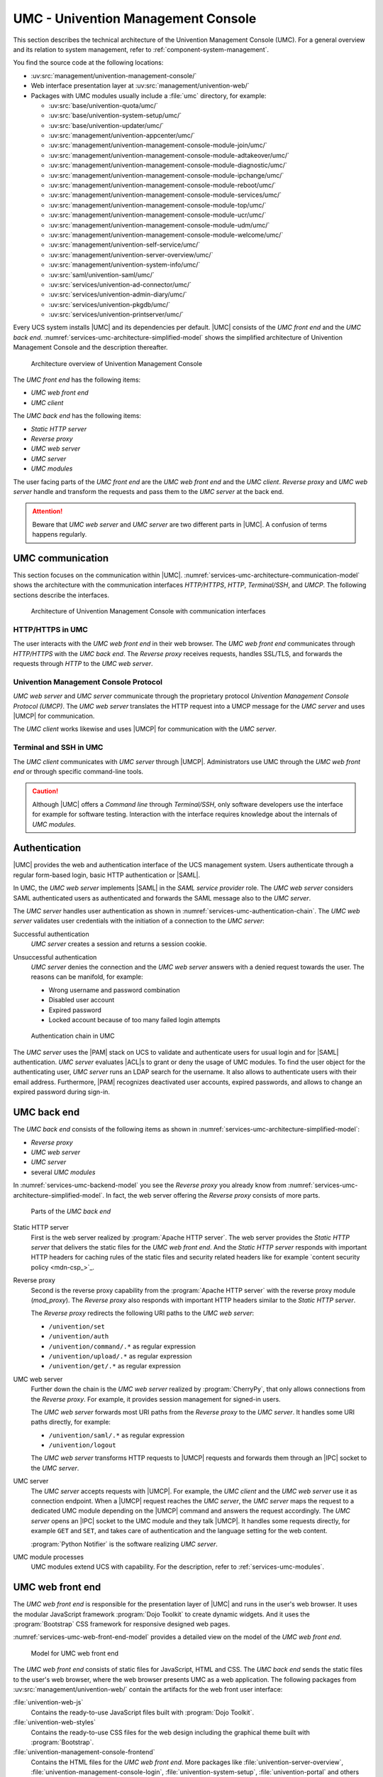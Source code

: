 .. _services-umc:

UMC - Univention Management Console
===================================

.. index:: umc
   see: univention management console; umc

This section describes the technical architecture of the Univention Management
Console (UMC). For a general overview and its relation to system management,
refer to :ref:`component-system-management`.

You find the source code at the following locations:

* :uv:src:`management/univention-management-console/`

* Web interface presentation layer at :uv:src:`management/univention-web/`

* Packages with UMC modules usually include a :file:`umc` directory, for example:

  * :uv:src:`base/univention-quota/umc/`
  * :uv:src:`base/univention-system-setup/umc/`
  * :uv:src:`base/univention-updater/umc/`
  * :uv:src:`management/univention-appcenter/umc/`
  * :uv:src:`management/univention-management-console-module-join/umc/`
  * :uv:src:`management/univention-management-console-module-adtakeover/umc/`
  * :uv:src:`management/univention-management-console-module-diagnostic/umc/`
  * :uv:src:`management/univention-management-console-module-ipchange/umc/`
  * :uv:src:`management/univention-management-console-module-reboot/umc/`
  * :uv:src:`management/univention-management-console-module-services/umc/`
  * :uv:src:`management/univention-management-console-module-top/umc/`
  * :uv:src:`management/univention-management-console-module-ucr/umc/`
  * :uv:src:`management/univention-management-console-module-udm/umc/`
  * :uv:src:`management/univention-management-console-module-welcome/umc/`
  * :uv:src:`management/univention-self-service/umc/`
  * :uv:src:`management/univention-server-overview/umc/`
  * :uv:src:`management/univention-system-info/umc/`
  * :uv:src:`saml/univention-saml/umc/`
  * :uv:src:`services/univention-ad-connector/umc/`
  * :uv:src:`services/univention-admin-diary/umc/`
  * :uv:src:`services/univention-pkgdb/umc/`
  * :uv:src:`services/univention-printserver/umc/`

Every UCS system installs |UMC| and its dependencies per default. |UMC| consists
of the *UMC front end* and the *UMC back end*.
:numref:`services-umc-architecture-simplified-model` shows the simplified
architecture of Univention Management Console and the description thereafter.

.. index::
   single: umc; architecture
   single: model; umc

.. _services-umc-architecture-simplified-model:

.. figure:: /images/UMC-architecture-simple.*
   :width: 350 px

   Architecture overview of Univention Management Console

.. index::
   single: umc; client
   single: umc; front end
   single: umc; web front end

The *UMC front end* has the following items:

* *UMC web front end*
* *UMC client*

.. index:: ! umc modules
   pair: umc; reverse proxy
   pair: umc; static http server
   pair: umc; web server
   single: umc; back end
   single: umc; modules
   single: umc; server

The *UMC back end* has the following items:

* *Static HTTP server*
* *Reverse proxy*
* *UMC web server*
* *UMC server*
* *UMC modules*

The user facing parts of the *UMC front end* are the *UMC web front end* and the
*UMC client*. *Reverse proxy* and *UMC web server* handle and transform the
requests and pass them to the *UMC server* at the back end.

.. attention::

   Beware that *UMC web server* and *UMC server* are two different parts in
   |UMC|. A confusion of terms happens regularly.

.. _services-umc-communication:

UMC communication
-----------------

.. index::
   single: umc; communication
   single: umc; terminal
   single: model; umc communication

This section focuses on the communication within |UMC|.
:numref:`services-umc-architecture-communication-model` shows the architecture
with the communication interfaces *HTTP/HTTPS*, *HTTP*, *Terminal/SSH*, and
*UMCP*. The following sections describe the interfaces.

.. _services-umc-architecture-communication-model:

.. figure:: /images/UMC-architecture-communication.*
   :width: 350 px

   Architecture of Univention Management Console with communication interfaces

.. _services-umc-https:

HTTP/HTTPS in UMC
~~~~~~~~~~~~~~~~~

.. index::
   pair: umc; http
   pair: umc; https

The user interacts with the *UMC web front end* in their web browser. The *UMC
web front end* communicates through *HTTP/HTTPS* with the *UMC back end*. The
*Reverse proxy* receives requests, handles SSL/TLS, and forwards the requests
through *HTTP* to the *UMC web server*.

.. _services-umc-umcp:

Univention Management Console Protocol
~~~~~~~~~~~~~~~~~~~~~~~~~~~~~~~~~~~~~~

.. index::
   pair: umc; umcp
   see: univention management console protocol; umcp
   single: umc; client
   single: umc; server
   single: umc; web server

*UMC web server* and *UMC server* communicate through the proprietary protocol
*Univention Management Console Protocol (UMCP)*. The *UMC web server* translates
the HTTP request into a UMCP message for the *UMC server* and uses |UMCP| for
communication.

The *UMC client* works likewise and uses |UMCP| for communication with the *UMC
server*.

.. seealso::

   Software developers and system engineers, refer to
   :cite:t:`developer-reference`:

   :ref:`umc-umcp2`
      for technical details about UMCP 2.0

   :ref:`umc-http`
      for examples about HTTP for UMC

.. _services-umc-terminal:

Terminal and SSH in UMC
~~~~~~~~~~~~~~~~~~~~~~~

.. index:: ! umc; client
   single: umc; command line
   single: umc; server
   single: umc; web front end

The *UMC client* communicates with *UMC server* through |UMCP|. Administrators
use UMC through the *UMC web front end* or through specific command-line tools.

.. caution::

   Although |UMC| offers a *Command line* through *Terminal/SSH*, only software
   developers use the interface for example for software testing. Interaction
   with the interface requires knowledge about the internals of *UMC modules*.


.. _services-umc-authentication:

Authentication
--------------

.. index::
   pair: umc; authentication
   single: umc; saml
   single: authentication; basic http
   single: authentication; form-based login
   single: authentication; saml
   single: umc; server
   single: umc; web server
   single: saml; service provider role
   single: saml; umc authentication

|UMC| provides the web and authentication interface of the UCS management
system. Users authenticate through a regular form-based login, basic HTTP
authentication or |SAML|.

In UMC, the *UMC web server* implements |SAML| in the *SAML service provider*
role. The *UMC web server* considers SAML authenticated users as authenticated
and forwards the SAML message also to the *UMC server*.

.. TODO : Activate section, once SAML is ready:
   For details about |SAML| in UCS, refer to :ref:`services-authentication-saml`.

The *UMC server* handles user authentication as shown in
:numref:`services-umc-authentication-chain`. The *UMC web server* validates user
credentials with the initiation of a connection to the *UMC server*:

.. index:: umc; authentication successful
   single: authentication; successful

Successful authentication
   *UMC server* creates a session and returns a session cookie.

.. index:: umc; authentication unsuccessful
   single: authentication; unsuccessful

Unsuccessful authentication
   *UMC server* denies the connection and the *UMC web server* answers with a
   denied request towards the user. The reasons can be manifold, for example:

   * Wrong username and password combination
   * Disabled user account
   * Expired password
   * Locked account because of too many failed login attempts

.. index::
   single: umc; authentication chain

.. _services-umc-authentication-chain:

.. figure:: /images/UMC-authentication.*

   Authentication chain in UMC

The *UMC server* uses the |PAM| stack on UCS to validate and authenticate users
for usual login and for |SAML| authentication. *UMC server* evaluates |ACL|\ s
to grant or deny the usage of UMC modules. To find the user object for the
authenticating user, *UMC server* runs an LDAP search for the username. It also
allows to authenticate users with their email address. Furthermore, |PAM|
recognizes deactivated user accounts, expired passwords, and allows to change an
expired password during sign-in.


.. seealso::

   Administrators, refer to :cite:t:`ucs-manual`:

   :ref:`users-management-table-account`
      for information about deactivated and expired user accounts

   :ref:`users-faillog`
      for information about failed login attempts and how UCS handles them in
      Samba, PAM and OpenLDAP

.. _services-umc-back-end:

UMC back end
------------

.. index:: ! umc; back end
   single: umc; back end architecture
   single: umc; module processes
   single: IPC socket
   single: umcp; umc back end

The *UMC back end* consists of the following items as shown in
:numref:`services-umc-architecture-simplified-model`:

* *Reverse proxy*
* *UMC web server*
* *UMC server*
* several *UMC modules*

In :numref:`services-umc-backend-model` you see the *Reverse proxy* you already
know from :numref:`services-umc-architecture-simplified-model`. In fact, the web
server offering the *Reverse proxy* consists of more parts.

.. index:: umc; back end model
   single: model; umc back end

.. _services-umc-backend-model:

.. figure:: /images/UMC-back-end.*
   :width: 650 px

   Parts of the *UMC back end*

.. index:: ! umc; static http server
   single: technology; apache http server

Static HTTP server
   First is the web server realized by :program:`Apache HTTP server`. The web
   server provides the *Static HTTP server* that delivers the static files for
   the *UMC web front end*. And the *Static HTTP server* responds with important
   HTTP headers for caching rules of the static files and security related
   headers like for example `content security policy <mdn-csp_>`_.

.. index:: ! umc; reverse proxy
   single: apache; mod_proxy
   single: apache; http server

Reverse proxy
   Second is the reverse proxy capability from the :program:`Apache HTTP server`
   with the reverse proxy module (*mod_proxy*). The *Reverse proxy* also responds
   with important HTTP headers similar to the *Static HTTP server*.

   The *Reverse proxy* redirects the following URI paths to the *UMC web
   server*:

   * ``/univention/set``
   * ``/univention/auth``
   * ``/univention/command/.*`` as regular expression
   * ``/univention/upload/.*`` as regular expression
   * ``/univention/get/.*`` as regular expression

.. index:: ! umc; web server
   single: cherrypy
   single: technology; cherrypy
   single: umcp; umc web server

UMC web server
   Further down the chain is the *UMC web server* realized by
   :program:`CherryPy`, that only allows connections from the *Reverse proxy*.
   For example, it provides session management for signed-in users.

   The *UMC web server* forwards most URI paths from the *Reverse proxy* to the
   *UMC server*. It handles some URI paths directly, for example:

   * ``/univention/saml/.*`` as regular expression
   * ``/univention/logout``

   The *UMC web server* transforms HTTP requests to |UMCP| requests and forwards
   them through an |IPC| socket to the *UMC server*.

.. index:: ! umc; server
   single: python; notifier
   single: technology; python notifier
   single: umcp; umc server

UMC server
   The *UMC server* accepts requests with |UMCP|. For example, the *UMC client*
   and the *UMC web server* use it as connection endpoint. When a |UMCP| request
   reaches the *UMC server*, the *UMC server* maps the request to a dedicated
   UMC module depending on the |UMCP| command and answers the request
   accordingly. The *UMC server* opens an |IPC| socket to the UMC module and
   they talk |UMCP|. It handles some requests directly, for example ``GET`` and
   ``SET``, and takes care of authentication and the language setting for the
   web content.

   :program:`Python Notifier` is the software realizing *UMC server*.

UMC module processes
   UMC modules extend UCS with capability. For the description, refer to
   :ref:`services-umc-modules`.

.. seealso::

   :ref:`umc-umcp2`
      for information about UMCP in :cite:t:`developer-reference`

.. seealso::

   `Apache HTTP server project <apache-httpd_>`_
      for the website of the Apache HTTP server project

   `CherryPy <cherry-py_>`_
      for the project page of CherryPy, a minimalist Python web framework

   `Python Notifier <python-notifier_>`_
      for the source code repository of *Python Notifier*.

.. _services-umc-web-front-end:

UMC web front end
-----------------

.. index:: ! umc; web front end
   single: technology; dojo toolkit
   single: dojo toolkit
   single: technology; bootstrap
   single: bootstrap

The *UMC web front end* is responsible for the presentation layer of |UMC| and
runs in the user's web browser. It uses the modular JavaScript framework
:program:`Dojo Toolkit` to create dynamic widgets. And it uses the
:program:`Bootstrap` CSS framework for responsive designed web pages.

:numref:`services-umc-web-front-end-model` provides a detailed view on the model
of the *UMC web front end*.

.. index::
   single: umc; web front end model
   single: model; umc web front end

.. _services-umc-web-front-end-model:

.. figure:: /images/UMC-web-front-end.*
   :width: 550 px

   Model for UMC web front end

The *UMC web front end* consists of static files for JavaScript, HTML and CSS.
The *UMC back end* sends the static files to the user's web browser, where the
web browser presents UMC as a web application. The following packages from
:uv:src:`management/univention-web/` contain the artifacts for the web front
user interface:

.. index::
   pair: univention-web-js; umc
   pair: univention-web-styles; umc
   pair: univention-management-console-frontend; umc

:file:`univention-web-js`
   Contains the ready-to-use JavaScript files built with :program:`Dojo
   Toolkit`.

:file:`univention-web-styles`
   Contains the ready-to-use CSS files for the web design including the
   graphical theme built with :program:`Bootstrap`.

:file:`univention-management-console-frontend`
   Contains the HTML files for the *UMC web front end*. More packages like
   :file:`univention-server-overview`,
   :file:`univention-management-console-login`, :file:`univention-system-setup`,
   :file:`univention-portal` and others also contain HTML files for the *UCS
   management system*.

.. seealso::

   `Dojo Toolkit <dojo-toolkit_>`_
      Modular JavaScript framework

   `Bootstrap <bootstrap_>`_
      Powerful, extensible, and feature-packed front end toolkit

.. _services-umc-modules:

UMC modules
-----------

.. index:: ! umc; modules
   single: model; umc modules
   single: umc; modules architecture
   single: umc; server

This section covers *UMC modules*. For the context of *UMC modules*, refer to
:ref:`services-umc-back-end`.

UMC modules extend UCS with capability. Each UMC module defines its command
behavior with a Python implementation and its web front end presentation with
JavaScript as shown in :numref:`services-umc-module-architecture-model`.

.. _services-umc-module-architecture-model:

.. figure:: /images/UMC-module-architecture.*
   :width: 500 px

   Architecture of a UMC module

Depending on the system role, UCS already installs UMC modules per default
during installation. Such modules are for example the *App Center*, or *Package
Management*. Furthermore, apps from the App Center can also extend |UMC| with
additional modules, for example the *OX License Manager* or *OpenVPN4UCS*.

Every UMC module runs its own module process per user session on UCS with the
user permission according to the requesting user. The encapsulation with
separate processes ensures that UMC modules don't interfere with each other. One
disadvantage is the additional memory consumption of every UMC module process.

UMC module processes don't run continually. After an idle time of ten minutes
and if no open requests exist and no additional requests came in, module
processes stop. The *UMC server* checks for running UMC module processes for
every request. If the requested process doesn't run, the *UMC server* starts the
UMC module process.

.. tip::

   Use :envvar:`umc/module/timeout` to configure the idle for the UMC module
   processes. The default value is 10 minutes.

.. seealso::

   :ref:`Development and packaging of UMC modules <umc-module>`
      for information about development and packaging for UMC modules in
      :cite:t:`developer-reference`
